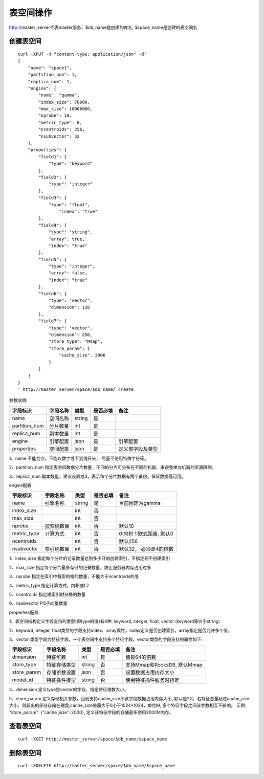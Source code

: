 表空间操作
=================

http://master_server代表master服务，$db_name是创建的库名, $space_name是创建的表空间名

创建表空间
--------

::
   
  curl -XPUT -H "content-type: application/json" -d'
  {
      "name": "space1",
      "partition_num": 1,
      "replica_num": 1,
      "engine": {
          "name": "gamma",
          "index_size": 70000,
          "max_size": 10000000,
          "nprobe": 10,
          "metric_type": 0,
          "ncentroids": 256,
          "nsubvector": 32
      },
      "properties": {
          "field1": {
              "type": "keyword"
          },
          "field2": {
              "type": "integer"
          },
          "field3": {
              "type": "float",
                  "index": "true"
          },
          "field4": {
              "type": "string",
              "array": true,
              "index": "true"
          },
          "field5": {
              "type": "integer",
              "array": false,
              "index": "true"
          },
          "field6": {
              "type": "vector",
              "dimension": 128
          },
          "field7": {
              "type": "vector",
              "dimension": 256,
              "store_type": "Mmap",
              "store_param": {
                  "cache_size": 2000
              }
          }
      }
  }
  ' http://master_server/space/$db_name/_create


参数说明:

+-------------+---------------+---------------+----------+-----------------+
|字段标识     |字段名称       |类型           |是否必填  |备注             | 
+=============+===============+===============+==========+=================+
|name         |空间名称       |string         |是        |                 |
+-------------+---------------+---------------+----------+-----------------+
|partition_num|分片数量       |int            |是        |                 |
+-------------+---------------+---------------+----------+-----------------+
|replica_num  |副本数量       |int            |是        |                 |
+-------------+---------------+---------------+----------+-----------------+
|engine       |引擎配置       |json           |是        |引擎配置         |
+-------------+---------------+---------------+----------+-----------------+
|properties   |空间配置       |json           |是        |定义表字段及类型 |
+-------------+---------------+---------------+----------+-----------------+

1、name 不能为空，不能以数字或下划线开头， 尽量不使用特殊字符等。

2、partition_num 指定表空间数据分片数量，不同的分片可分布在不同的机器，来避免单台机器的资源限制。

3、replica_num 副本数量，建议设置成3，表示每个分片数据有两个备份，保证数据高可用。

engine配置:

+-------------+---------------+---------------+----------+---------------------------+
|字段标识     |字段名称       |类型           |是否必填  |备注                       | 
+=============+===============+===============+==========+===========================+
|name         |引擎名称       |string         |是        |目前固定为gamma            |
+-------------+---------------+---------------+----------+---------------------------+
|index_size   |               |int            |否        |                           |
+-------------+---------------+---------------+----------+---------------------------+
|max_size     |               |int            |否        |                           |
+-------------+---------------+---------------+----------+---------------------------+
|nprobe       |搜索桶数量     |int            |否        |默认10                     |
+-------------+---------------+---------------+----------+---------------------------+
|metric_type  |计算方式       |int            |否        |0:内积 1:欧式距离, 默认0   |
+-------------+---------------+---------------+----------+---------------------------+
|ncentroids   |               |int            |否        |默认256                    |
+-------------+---------------+---------------+----------+---------------------------+
|nsubvector   |索引桶数量     |int            |否        |默认32， 必须是4的倍数     |
+-------------+---------------+---------------+----------+---------------------------+


1、index_size 指定每个分片的记录数量达到多少开始创建索引，不指定则不创建索引

2、max_size  指定每个分片最多存储的记录数量，防止服务器内存占用过多

3、nprobe    指定在索引中搜索的桶的数量，不能大于ncentroids的值

4、metric_type 指定计算方式，内积或L2

5、ncentroids  指定建索引时分桶的数量

6、nsubvector  PQ子向量数量

properties配置:

1、表空间结构定义字段支持的类型(即type的值)有4种: keyword, integer, float, vector (keyword等价于string)

2、keyword, integer, float类型的字段支持index、array属性，index定义是否创建索引，array指定是否允许多个值。

3、vector 类型字段为特征字段，一个表空间中支持多个特征字段，vector类型的字段支持的属性如下:

+-------------+---------------+---------------+----------+----------------------------+
|字段标识     |字段名称       |类型           |是否必填  |备注                        | 
+=============+===============+===============+==========+============================+
|dimension    |特征维数       |int            |是        |值是64的倍数                |
+-------------+---------------+---------------+----------+----------------------------+
|store_type   |特征存储类型   |string         |否        |支持Mmap和RocksDB, 默认Mmap |
+-------------+---------------+---------------+----------+----------------------------+
|store_param  |存储参数设置   |json           |否        |设置数据占用内存大小        |
+-------------+---------------+---------------+----------+----------------------------+
|model_id     |特征插件模型   |string         |否        |使用特征插件服务时指定      |
+-------------+---------------+---------------+----------+----------------------------+

4、dimension 定义type是vector的字段，指定特征维数大小。

5、store_param 定义存储相关参数，目前支持cache_size即该字段数据占用内存大小, 默认是2G，若特征总量超过cache_size大小，则超出的部分存储在磁盘,cache_size值需大于0小于1024*1024，单位M, 多个特征字段之间该参数相互不影响。 示例: "store_param": {"cache_size": 2000}, 定义该特征字段的存储最多使用2000M内存。


查看表空间
--------
::
  
  curl -XGET http://master_server/space/$db_name/$space_name


删除表空间
--------
::
 
  curl -XDELETE http://master_server/space/$db_name/$space_name

